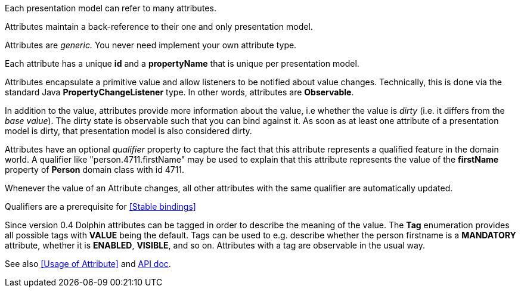Each presentation model can refer to many attributes.

Attributes maintain a back-reference to their one and only presentation model.

Attributes are _generic._ You never need implement your own attribute type.

Each attribute has a unique *id* and a *propertyName* that is unique per presentation model.

Attributes encapsulate a primitive value and allow listeners to be notified about value changes.
Technically, this is done via the standard Java *PropertyChangeListener* type.
In other words, attributes are *Observable*.

In addition to the value, attributes provide more information about the value, i.e
whether the value is _dirty_ (i.e. it differs from the _base value_).
The dirty state is observable such that you can bind against it.
As soon as at least one attribute of a presentation model is dirty, that presentation
model is also considered dirty.

Attributes have an optional _qualifier_ property to capture the fact that this attribute
represents a qualified feature in the domain world.
A qualifier like "person.4711.firstName" may be used to explain that this attribute
represents the value of the *firstName* property of *Person* domain class with id 4711.

Whenever the value of an Attribute changes, all other attributes with the same qualifier
are automatically updated.

Qualifiers are a prerequisite for <<Stable bindings>>

Since version 0.4 Dolphin attributes can be tagged in order to describe the meaning of
the value. The *Tag* enumeration provides all possible tags with *VALUE* being the default.
Tags can be used to e.g. describe whether the person firstname is a *MANDATORY* attribute,
whether it is *ENABLED*, *VISIBLE*, and so on.
Attributes with a tag are observable in the usual way.

// TODO review once it's defined
See also <<Usage of Attribute>> and link:http://open-dolphin.org/download/api/org/opendolphin/core/Attribute.html[API doc].
